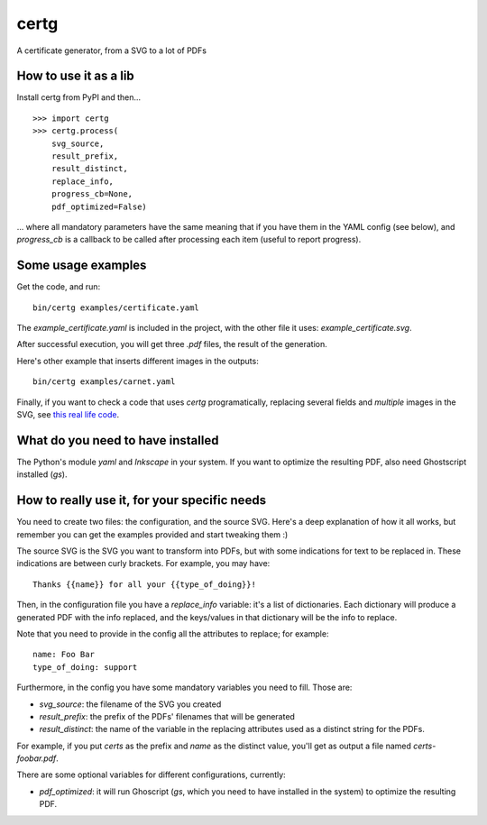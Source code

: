 certg
=====

A certificate generator, from a SVG to a lot of PDFs

How to use it as a lib
----------------------

Install certg from PyPI and then...

::

    >>> import certg
    >>> certg.process(
        svg_source,
        result_prefix,
        result_distinct,
        replace_info,
        progress_cb=None,
        pdf_optimized=False)

... where all mandatory parameters have the same meaning that if you have them
in the YAML config (see below), and `progress_cb` is a callback to be called
after processing each item (useful to report progress).


Some usage examples
-------------------

Get the code, and run::

    bin/certg examples/certificate.yaml

The `example_certificate.yaml` is included in the project, with the
other file it uses: `example_certificate.svg`.

After successful execution, you will get three `.pdf` files, the result
of the generation.

Here's other example that inserts different images in the outputs::

    bin/certg examples/carnet.yaml

Finally, if you want to check a code that uses `certg` programatically,
replacing several fields and *multiple* images in the SVG, see
`this real life code <https://github.com/PyAr/asoc/tree/master/carnets>`_.


What do you need to have installed
----------------------------------

The Python's module `yaml` and `Inkscape` in your system. If you want to
optimize the resulting PDF, also need Ghostscript installed (`gs`).


How to really use it, for your specific needs
---------------------------------------------

You need to create two files: the configuration, and the source SVG.
Here's a deep explanation of how it all works, but remember you can
get the examples provided and start tweaking them :)

The source SVG is the SVG you want to transform into PDFs, but with
some indications for text to be replaced in. These indications are
between curly brackets.  For example, you may have::

    Thanks {{name}} for all your {{type_of_doing}}!

Then, in the configuration file you have a `replace_info` variable: it's
a list of dictionaries. Each dictionary will produce a generated PDF with
the info replaced, and the keys/values in that dictionary will be the
info to replace.

Note that you need to provide in the config all the attributes to
replace; for example::

    name: Foo Bar
    type_of_doing: support

Furthermore, in the config you have some mandatory variables you need
to fill. Those are:

- `svg_source`: the filename of the SVG you created

- `result_prefix`: the prefix of the PDFs' filenames that will
  be generated

- `result_distinct`: the name of the variable in the replacing
  attributes used as a distinct string for the PDFs.

For example, if you put `certs` as the prefix and `name` as the
distinct value, you'll get as output a file named `certs-foobar.pdf`.

There are some optional variables for different configurations, currently:

- `pdf_optimized`: it will run Ghoscript (`gs`, which you need to have
  installed in the system) to optimize the resulting PDF.
